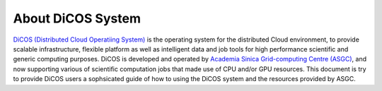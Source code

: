*********************
About DiCOS System
*********************

`DiCOS (Distributed Cloud Operatiing System) <https://dicos.grid.sinica.edu.tw>`_ is the operating system for the distributed Cloud environment, to provide scalable infrastructure, flexible platform as well as intelligent data and job tools for high performance scientific and generic computing purposes. DiCOS is developed and operated by `Academia Sinica Grid-computing Centre (ASGC) <https://www.twgrid.org>`_, and now supporting various of scientific computation jobs that made use of CPU and/or GPU resources. This document is try to provide DiCOS users a sophsicated guide of how to using the DiCOS system and the resources provided by ASGC.



